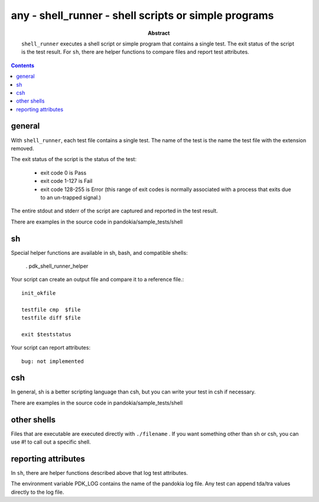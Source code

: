 .. index:: single: runners; shell (sh, bash, csh, etc)

===============================================================================
any - shell_runner - shell scripts or simple programs
===============================================================================

:abstract:

    ``shell_runner`` executes a shell script or simple program
    that contains a single test.  The exit status of the script
    is the test result.  For ``sh``, there are helper functions
    to compare files and report test attributes.

.. contents::

general
-------------------------------------------------------------------------------

With ``shell_runner``, each test file contains a single test.  The name
of the test is the name the test file with the extension removed.

The exit status of the script is the status of the test:

    - exit code 0 is Pass

    - exit code 1-127 is Fail

    - exit code 128-255 is Error (this range of exit codes is normally
      associated with a process that exits due to an un-trapped signal.)

The entire stdout and stderr of the script are captured and reported in
the test result.

There are examples in the source code in pandokia/sample_tests/shell

sh
-------------------------------------------------------------------------------

Special helper functions are available in sh, bash, and compatible shells:

        . pdk_shell_runner_helper

Your script can create an output file and compare it to a reference file.::

    init_okfile

    testfile cmp  $file
    testfile diff $file

    exit $teststatus

Your script can report attributes::

    bug: not implemented

csh
-------------------------------------------------------------------------------

In general, sh is a better scripting language than csh, but you can
write your test in csh if necessary.

There are examples in the source code in pandokia/sample_tests/shell


other shells
-------------------------------------------------------------------------------

Files that are executable are executed directly with ``./filename`` .
If you want something other than sh or csh, you can use #! to call out
a specific shell.


reporting attributes
-------------------------------------------------------------------------------

In ``sh``, there are helper functions described above that log test
attributes.

The environment variable PDK_LOG contains the name of the pandokia
log file.  Any test can append tda/tra values directly to the log file.

